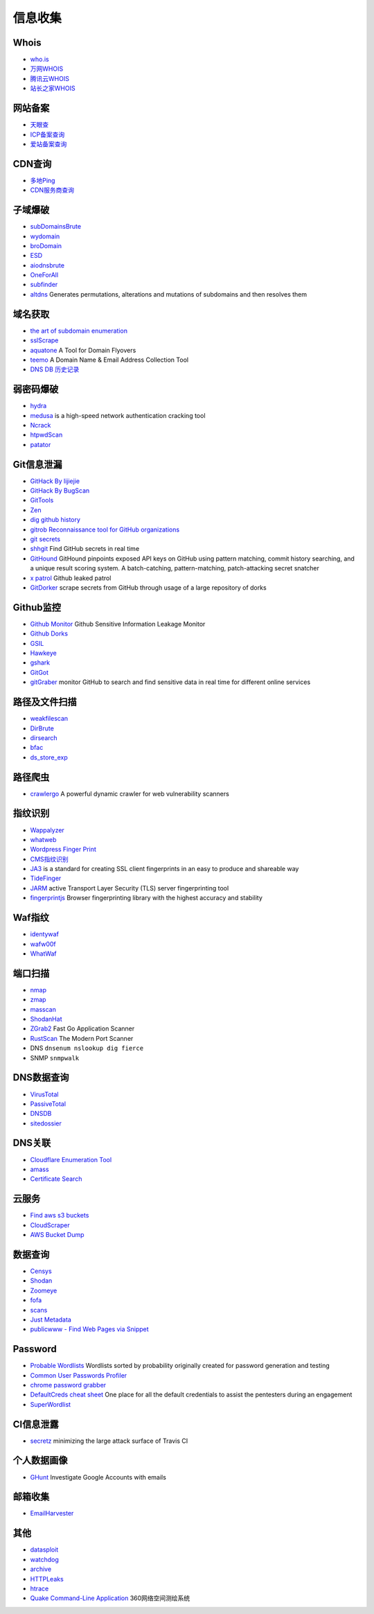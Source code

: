 信息收集
========================================

Whois
----------------------------------------
- `who.is <https://who.is/>`_
- `万网WHOIS <https://whois.aliyun.com/>`_
- `腾讯云WHOIS <https://whois.cloud.tencent.com/>`_
- `站长之家WHOIS <https://whois.chinaz.com/>`_

网站备案
----------------------------------------
- `天眼查 <https://www.tianyancha.com/>`_
- `ICP备案查询 <http://www.beianbeian.com/>`_
- `爱站备案查询 <https://icp.aizhan.com>`_

CDN查询
----------------------------------------
- `多地Ping <https://ping.chinaz.com/>`_
- `CDN服务商查询 <https://tools.ipip.net/cdn.php>`_

子域爆破
----------------------------------------
- `subDomainsBrute <https://github.com/lijiejie/subDomainsBrute>`_
- `wydomain <https://github.com/ring04h/wydomain>`_
- `broDomain <https://github.com/code-scan/BroDomain>`_
- `ESD <https://github.com/FeeiCN/ESD>`_
- `aiodnsbrute <https://github.com/blark/aiodnsbrute>`_
- `OneForAll <https://github.com/shmilylty/OneForAll>`_
- `subfinder <https://github.com/subfinder/subfinder>`_
- `altdns <https://github.com/infosec-au/altdns>`_ Generates permutations, alterations and mutations of subdomains and then resolves them

域名获取
----------------------------------------
- `the art of subdomain enumeration <https://github.com/appsecco/the-art-of-subdomain-enumeration>`_
- `sslScrape <https://github.com/cheetz/sslScrape/blob/master/sslScrape.py>`_
- `aquatone <https://github.com/michenriksen/aquatone>`_ A Tool for Domain Flyovers
- `teemo <https://github.com/bit4woo/teemo>`_ A Domain Name & Email Address Collection Tool
- `DNS DB 历史记录 <https://dnsdb.io/zh-cn/>`_

弱密码爆破
----------------------------------------
- `hydra <https://github.com/vanhauser-thc/thc-hydra>`_
- `medusa <https://github.com/jmk-foofus/medusa>`_ is a high-speed network authentication cracking tool
- `Ncrack <https://github.com/nmap/ncrack>`_
- `htpwdScan <https://github.com/lijiejie/htpwdScan>`_
- `patator <https://github.com/lanjelot/patator>`_

Git信息泄漏
----------------------------------------
- `GitHack By lijiejie <https://github.com/lijiejie/GitHack>`_
- `GitHack By BugScan <https://github.com/BugScanTeam/GitHack>`_
- `GitTools <https://github.com/internetwache/GitTools>`_
- `Zen <https://github.com/s0md3v/Zen>`_
- `dig github history <https://github.com/dxa4481/truffleHog>`_
- `gitrob Reconnaissance tool for GitHub organizations <https://github.com/michenriksen/gitrob>`_
- `git secrets <https://github.com/awslabs/git-secrets>`_
- `shhgit <https://github.com/eth0izzle/shhgit>`_ Find GitHub secrets in real time
- `GitHound <https://github.com/tillson/git-hound>`_ GitHound pinpoints exposed API keys on GitHub using pattern matching, commit history searching, and a unique result scoring system. A batch-catching, pattern-matching, patch-attacking secret snatcher
- `x patrol <https://github.com/MiSecurity/x-patrol>`_ Github leaked patrol
- `GitDorker <https://github.com/obheda12/GitDorker>`_ scrape secrets from GitHub through usage of a large repository of dorks

Github监控
----------------------------------------
- `Github Monitor <https://github.com/VKSRC/Github-Monitor>`_ Github Sensitive Information Leakage Monitor
- `Github Dorks <https://github.com/techgaun/github-dorks>`_
- `GSIL <https://github.com/FeeiCN/GSIL>`_
- `Hawkeye <https://github.com/0xbug/Hawkeye>`_
- `gshark <https://github.com/neal1991/gshark>`_
- `GitGot <https://github.com/BishopFox/GitGot>`_
- `gitGraber <https://github.com/hisxo/gitGraber>`_ monitor GitHub to search and find sensitive data in real time for different online services

路径及文件扫描
----------------------------------------
- `weakfilescan <https://github.com/ring04h/weakfilescan>`_
- `DirBrute <https://github.com/Xyntax/DirBrute>`_
- `dirsearch <https://github.com/maurosoria/dirsearch>`_
- `bfac <https://github.com/mazen160/bfac>`_
- `ds_store_exp <https://github.com/lijiejie/ds_store_exp>`_

路径爬虫
----------------------------------------
- `crawlergo <https://github.com/0Kee-Team/crawlergo>`_ A powerful dynamic crawler for web vulnerability scanners

指纹识别
----------------------------------------
- `Wappalyzer <https://github.com/AliasIO/Wappalyzer>`_
- `whatweb <https://github.com/urbanadventurer/whatweb>`_
- `Wordpress Finger Print <https://github.com/iniqua/plecost>`_
- `CMS指纹识别 <https://github.com/n4xh4ck5/CMSsc4n>`_
- `JA3 <https://github.com/salesforce/ja3>`_ is a standard for creating SSL client fingerprints in an easy to produce and shareable way
- `TideFinger <https://github.com/TideSec/TideFinger>`_
- `JARM <https://github.com/salesforce/jarm>`_ active Transport Layer Security (TLS) server fingerprinting tool
- `fingerprintjs <https://github.com/fingerprintjs/fingerprintjs>`_ Browser fingerprinting library with the highest accuracy and stability

Waf指纹
----------------------------------------
- `identywaf <https://github.com/enablesecurity/identywaf>`_
- `wafw00f <https://github.com/enablesecurity/wafw00f>`_
- `WhatWaf <https://github.com/Ekultek/WhatWaf>`_

端口扫描
----------------------------------------
- `nmap <https://github.com/nmap/nmap>`_
- `zmap <https://github.com/zmap/zmap>`_
- `masscan <https://github.com/robertdavidgraham/masscan>`_
- `ShodanHat <https://github.com/HatBashBR/ShodanHat>`_
- `ZGrab2 <https://github.com/zmap/zgrab2>`_ Fast Go Application Scanner
- `RustScan <https://github.com/RustScan/RustScan>`_ The Modern Port Scanner
- DNS ``dnsenum nslookup dig fierce``
- SNMP ``snmpwalk``

DNS数据查询
----------------------------------------
- `VirusTotal <https://www.virustotal.com/>`_
- `PassiveTotal <https://passivetotal.org>`_
- `DNSDB <https://www.dnsdb.info/>`_
- `sitedossier <http://www.sitedossier.com/>`_

DNS关联
----------------------------------------
- `Cloudflare Enumeration Tool <https://github.com/mandatoryprogrammer/cloudflare_enum>`_
- `amass <https://github.com/caffix/amass>`_
- `Certificate Search <https://crt.sh/>`_

云服务
----------------------------------------
- `Find aws s3 buckets <https://github.com/gwen001/s3-buckets-finder>`_
- `CloudScraper <https://github.com/jordanpotti/CloudScraper>`_
- `AWS Bucket Dump <https://github.com/jordanpotti/AWSBucketDump>`_

数据查询
----------------------------------------
- `Censys <https://censys.io>`_
- `Shodan <https://www.shodan.io/>`_
- `Zoomeye <https://www.zoomeye.org/>`_
- `fofa <https://fofa.so/>`_
- `scans <https://scans.io/>`_
- `Just Metadata <https://github.com/FortyNorthSecurity/Just-Metadata>`_
- `publicwww - Find Web Pages via Snippet <https://publicwww.com/>`_

Password
----------------------------------------
- `Probable Wordlists <https://github.com/berzerk0/Probable-Wordlists>`_ Wordlists sorted by probability originally created for password generation and testing
- `Common User Passwords Profiler <https://github.com/Mebus/cupp>`_
- `chrome password grabber <https://github.com/x899/chrome_password_grabber>`_
- `DefaultCreds cheat sheet <https://github.com/ihebski/DefaultCreds-cheat-sheet>`_ One place for all the default credentials to assist the pentesters during an engagement
- `SuperWordlist <https://github.com/fuzz-security/SuperWordlist>`_

CI信息泄露
----------------------------------------
- `secretz <https://github.com/lc/secretz>`_ minimizing the large attack surface of Travis CI

个人数据画像
----------------------------------------
- `GHunt <https://github.com/mxrch/GHunt>`_ Investigate Google Accounts with emails

邮箱收集
----------------------------------------
- `EmailHarvester <https://github.com/maldevel/EmailHarvester>`_

其他
----------------------------------------
- `datasploit <https://github.com/DataSploit/datasploit>`_
- `watchdog <https://github.com/flipkart-incubator/watchdog>`_
- `archive <https://archive.org/web/>`_
- `HTTPLeaks <https://github.com/cure53/HTTPLeaks>`_
- `htrace <https://github.com/trimstray/htrace.sh>`_
- `Quake Command-Line Application <https://github.com/360quake/quake_rs>`_ 360网络空间测绘系统
